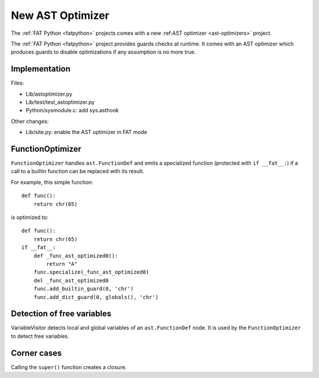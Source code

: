 .. _new-ast-optimizer:

+++++++++++++++++
New AST Optimizer
+++++++++++++++++

The :ref:`FAT Python <fatpython>` projects comes with a new :ref:AST optimizer
<ast-optimizers>` project.

The :ref:`FAT Python <fatpython>` project provides guards checks at runtime. It
comes with an AST optimizer which produces guards to disable optimizations if
any assumption is no more true.

Implementation
==============

Files:

* Lib/astoptimizer.py
* Lib/test/test_astoptimizer.py
* Python/sysmodule.c: add sys.asthook

Other changes:

* Lib/site.py: enable the AST optimizer in FAT mode


FunctionOptimizer
=================

``FunctionOptimizer`` handles ``ast.FunctionDef`` and emits a specialized
function (protected with ``if __fat__:``) if a call to a builtin function can
be replaced with its result.

For example, this simple function::

    def func():
        return chr(65)

is optimized to::

    def func():
        return chr(65)
    if __fat__:
        def _func_ast_optimized0():
            return "A"
        func.specialize(_func_ast_optimized0)
        del _func_ast_optimized0
        func.add_builtin_guard(0, 'chr')
        func.add_dict_guard(0, globals(), 'chr')


Detection of free variables
===========================

VariableVisitor detects local and global variables of an ``ast.FunctionDef``
node. It is used by the ``FunctionOptimizer`` to detect free variables.


Corner cases
============

Calling the ``super()`` function creates a closure.
